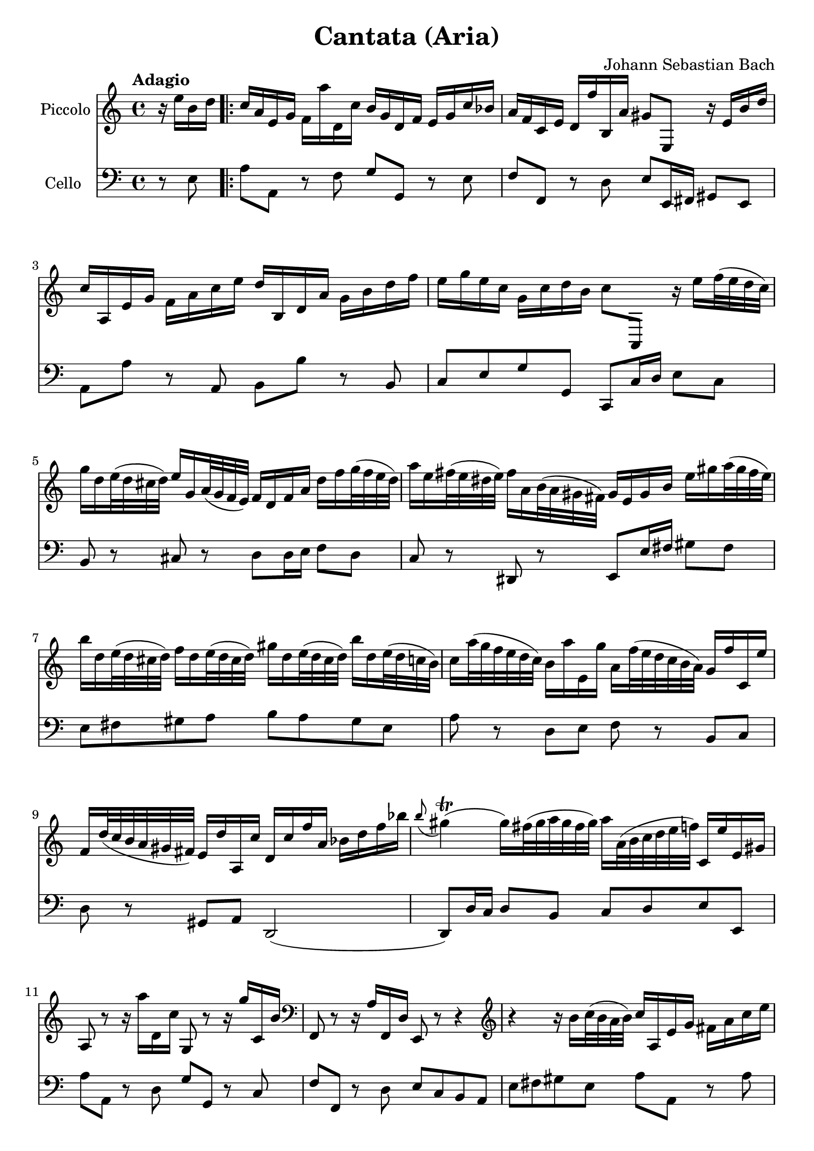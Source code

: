 #(set-global-staff-size 21)

\version "2.18.2"
\header {
  title = "Cantata (Aria)"
  composer = "Johann Sebastian Bach"
}

\score {
  <<
    \new Staff
    \with {instrumentName = #"Piccolo"}
    {
      \language "italiano"
      \override Hairpin.to-barline = ##f
      \tempo Adagio
      \time 4/4
      \key do \major
      \clef treble
      \relative do'' {
        \partial 4
        r16 mi16 si16 re16                        % 0
        \repeat volta 2 {
          do16 la16 mi16 sol16
          fa16 la'16 re,,16 do'16
          si16 sol16 re16 fa16
          mi16 sol16 do16 sib16                   % 1
          la16 fa16 do16 mi16
          re16 fa'16 si,,16 la'16
          sold8 mi,8 r16 mi'16 si'16 re16         % 2
          do16 la,16 mi'16 sol16
          fa16 la16 do16 mi16
          re16 si,16 re16 la'16
          sol16 si16 re16 fa16                    % 3
          mi16 sol16 mi16 do16
          sol16 do16 re16 si16
          do8 la,,8
          r16 mi'''16 fa32(mi32 re32 do32)        % 4
          sol'16 re16 mi32(re32 dod32 re32)
          mi16 sol,16 la32(sol32 fa32 mi32)
          fa16 re16 fa16 la16
          re16 fa16 sol32(fa32 mi32 re32)         % 5
          la'16 mi16 fad32(mi32 red32 mi32)
          fad16 la,16 si32(la32 sold32 fad32)
          sold16 mi16 sold16 si16
          mi16 sold16 la32(sold32 fad32 mi32)     % 6
          si'16 re,16 mi32(re32 dod32 re32)
          fa16 re16 mi32(re32 dod32 re32)
          sold16 re16 mi32(re32 dod32 re32)
          si'16 re,16 mi32(re32 do32 si32)        % 7
          do16 la'32(sol32 fa32 mi32 re32 do32)
          si16 la'16 mi,16 sol'16
          la,16 fa'32(mi32 re32 do32 si32 la32)
          sol16 fa'16 do,16 mi'16                 % 8
          fa,16 re'32(do32 si32 la32 sold32 fad32)
          mi16 re'16 la,16 do'16
          re,16 do'16 fa16 la,16
          sib16 re16 fa16 sib16                   % 9
          \appoggiatura si8
          sold4\trill(sold16)
          fad32(sold32 la32 sold32 fad32 sold32)
          la16 la,32(si32 do32 re32 mi32 fa32)
          do,16 mi'16 mi,16 sold16                % 10
          la,8 r8 r16 la''16 re,,16 do'16 sol,8
          r8 r16 sol''16 do,,16 si'16             % 11
          \clef bass
          fa,,8 r8 r16 la'16 fa,16 re'16 mi,8 r8 r4 % 12
          \clef treble
          r4 r16 si'''16 do32(si32 la32 si32)
          do16 la,16 mi'16 sol16
          fad16 la16 do16 mi16                      % 13
          re16 si,16 re16 la'16
          sold16 si16 re16 fa16
          mi32 la32(sol32 fa32 mi32 re32 do32 si32)
          la16 do16 mi,16 fad16                     % 14
          la,4 r16 la''16 re,,16 do'16
          si16 sol16 re16 fa16
          mi16 sol'16 do,,16 sib'16                  % 15
          la16 fa16 do16 mi16
          re16 fa'16 si,,16 la'16
          sol16 mi16 si16 re16
          do16 mi'16 la,,16 sol'16                   % 16
          fa8 re,8 r4 r4 r4                          % 17
          r4 r4 r4 r4                                % 18
          r4 r4 r4 r16 sol'16 re'16 fa16             % 19
          mi16 do,16 sol'16 si16
          la16 do16 mi16 sol16
          fa16 re,16 la'16 do16
          si16 re16 fa16 la16                        % 20
          sol16 re16 mi16 do16
          sol16 do16 re16 si16
          do16 la'32(sol32 fa32 mi32 re32 do32
          si32 la32 sold32 fad32 mi32 re32 do32 si32) % 21
          la4
          r16 la''16 re,,16 do'16
          si16 sol16 re16 fa16
          mi16 sol'16 do,,16 sib'16                   % 22
          la16 re32(do32 sib32 la32 sol32 fa32
          \clef bass
          mi,32 re32 dod32 si32 la32 sol32 fa32 mi32)
          re4 r16 re''16 sol,,16 fa'16                 % 23
          mi16 do16 do,8
          r16 do''16 fa,,16 mi'16
          re16
          \clef treble
          la''16 fa'8 r4                                % 24
          r4 r4 r4 r4                                   % 25
          r4 r4 r4 r4                                   % 26
          r4 r4 r4 r16 mi16 si16 re16                   % 27
          do16 la16 mi16 sol16
          fa16 la'16 re,,16 do'16
          si16 sol16 re16 fa16
          mi16 sol'16 do,,16 sib'16                      % 28
          la16 fa16 do16 mi16
          re16 fa'16 si,,16 la'16
          sold8
          \clef bass
          mi,,8
          \clef treble
          r16 mi''16 si'16 re16                          % 29
          do16 la,16 mi'16 sol16
          fa16 la16 do16 mi16
          re16 si,16 re16 la'16
          sol16 si16 re16 fa16                           % 30
        }
      }
    }
    \new Staff
    \with {instrumentName = #"Cello "}
    {
      \language "italiano"
      \override Hairpin.to-barline = ##f
      \time 4/4
      \key do \major
      \clef bass
      \partial 4 r8 mi8
      \repeat volta 2 {
        la8 la,8 r8 fa8 sol8 sol,8 r8 mi8          % 1
        fa8 fa,8 r8 re8
        mi8 mi,16 fad,16 sold,8 mi,8               % 2
        la,8 la8 r8 la,8 si,8 si8 r8 si,8          % 3
        do8 mi8 sol8 sol,8 do,8 do16 re16
        mi8 do8                                    % 4
        si,8 r8 dod8 r8 re8
        re16 mi16 fa8 re8                          % 5
        do8 r8 red,8 r8
        mi,8 mi16 fad16 sold8 fad8                 % 6
        mi8 fad8 sold8 la8
        si8 la8 sold8 mi8                          % 7
        la8 r8 re8 mi8 fa8 r8 si,8 do8             % 8
        re8 r8 sold,8 la,8 re,2(                   % 9
        re,8) re16 do16 re8 si,8 do8 re8 mi8 mi,8  % 10
        la8 la,8 r8 re8 sol8 sol,8 r8 do8          % 11
        fa8 fa,8 r8 re8 mi8 do8 si,8 la,8          % 12
        mi8 fad8 sold8 mi8 la8 la,8 r8 la8         % 13
        si8 si,8 r8 si,8 do8 la,8 mi8 mi,8         % 14
        la8 la,8 r8 re8 sol8 sol,8 r8 do8          % 15
        fa8 fa,8 r8 si,8 mi8 mi,8 r8 la,8          % 16
        re8 re,8 r8 do8 si,8 sol,8 do8 mi8         % 17
        sol8 la8 si8 sol8 do'8 si8 la8 do'8        % 18
        fa8 sol8 la8 sol16 fa16 mi8 fa8 sol8 sol,8 % 19
        do,8 do8 r8 do,8 re,8 re8 r8 fa,8          % 20
        mi,8 fa,8 sol,8 sol8 do8 re8 mi8 mi,8      % 21
        la,8 la8 r8 re8 sol8 sol,8 r8 do8          % 22
        fa8 fa,8 sol,8 la,8 re8 re,8 r8 sol,8      % 23
        do8 do,8 r8 la,8 si,8 si8 r8 la8           % 24
        sold8 mi8 la8 re8 mi8 fad8 sold8 mi8       % 25
        la8 la,8 si,8 do8 re8 mi8 fa8 mi16 re16    % 26
        do8 re8 mi8 mi,8 la,8 la8 sold8 mi8        % 27
        la8 la,8 r8 fa8 sol8 sol,8 r8 mi8          % 28
        fa8 fa,8 r8 re8 mi8 mi,16 fad,16 sold,8 mi,8   % 29
        la,8 la8 r8 la,8 si,8 si8 r8 si,8              % 30
      }
    }
  >>
}

